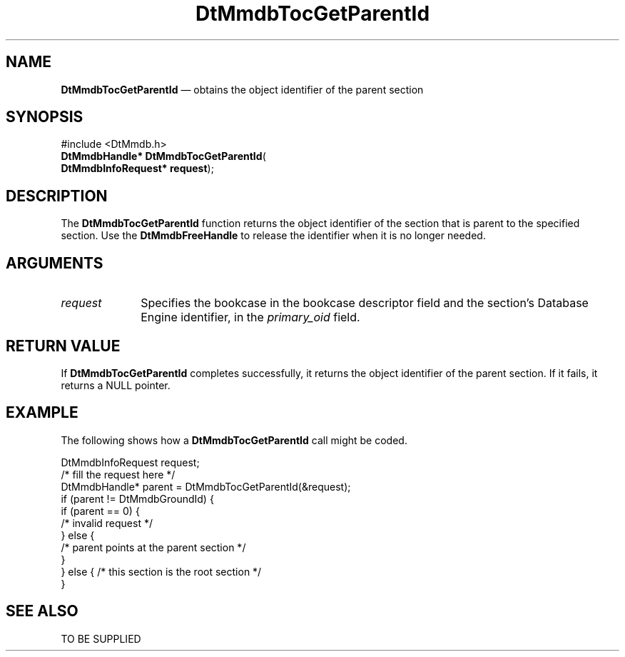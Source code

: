 '\" t
...\" MmdbTGPI.sgm /main/5 1996/09/08 20:09:43 rws $
.de P!
.fl
\!!1 setgray
.fl
\\&.\"
.fl
\!!0 setgray
.fl			\" force out current output buffer
\!!save /psv exch def currentpoint translate 0 0 moveto
\!!/showpage{}def
.fl			\" prolog
.sy sed -e 's/^/!/' \\$1\" bring in postscript file
\!!psv restore
.
.de pF
.ie     \\*(f1 .ds f1 \\n(.f
.el .ie \\*(f2 .ds f2 \\n(.f
.el .ie \\*(f3 .ds f3 \\n(.f
.el .ie \\*(f4 .ds f4 \\n(.f
.el .tm ? font overflow
.ft \\$1
..
.de fP
.ie     !\\*(f4 \{\
.	ft \\*(f4
.	ds f4\"
'	br \}
.el .ie !\\*(f3 \{\
.	ft \\*(f3
.	ds f3\"
'	br \}
.el .ie !\\*(f2 \{\
.	ft \\*(f2
.	ds f2\"
'	br \}
.el .ie !\\*(f1 \{\
.	ft \\*(f1
.	ds f1\"
'	br \}
.el .tm ? font underflow
..
.ds f1\"
.ds f2\"
.ds f3\"
.ds f4\"
.ta 8n 16n 24n 32n 40n 48n 56n 64n 72n 
.TH "DtMmdbTocGetParentId" "library call"
.SH "NAME"
\fBDtMmdbTocGetParentId\fP \(em obtains
the object identifier of the parent section
.SH "SYNOPSIS"
.PP
.nf
#include <DtMmdb\&.h>
\fBDtMmdbHandle* \fBDtMmdbTocGetParentId\fP\fR(
\fBDtMmdbInfoRequest* \fBrequest\fR\fR);
.fi
.SH "DESCRIPTION"
.PP
The \fBDtMmdbTocGetParentId\fP function
returns the object identifier of the section that is parent to the
specified section\&. Use the \fBDtMmdbFreeHandle\fP
to release the identifier when it is no longer needed\&.
.SH "ARGUMENTS"
.IP "\fIrequest\fP" 10
Specifies the bookcase in the bookcase descriptor field and
the section\&'s Database Engine identifier, in the
\fIprimary_oid\fP field\&.
.SH "RETURN VALUE"
.PP
If \fBDtMmdbTocGetParentId\fP completes
successfully, it returns the object identifier of the parent section\&.
If it fails, it returns a NULL pointer\&.
.SH "EXAMPLE"
.PP
The following shows how a \fBDtMmdbTocGetParentId\fP call
might be coded\&.
.PP
.nf
\f(CWDtMmdbInfoRequest request;
/* fill the request here */
DtMmdbHandle* parent = DtMmdbTocGetParentId(&request);
if  (parent != DtMmdbGroundId) {
   if (parent == 0) {
       /* invalid request */
   } else {
     /* parent points at the parent section */
   }
} else { /* this section is the root section */
 }\fR
.fi
.PP
.SH "SEE ALSO"
.PP
TO BE SUPPLIED
...\" created by instant / docbook-to-man, Sun 02 Sep 2012, 09:40
